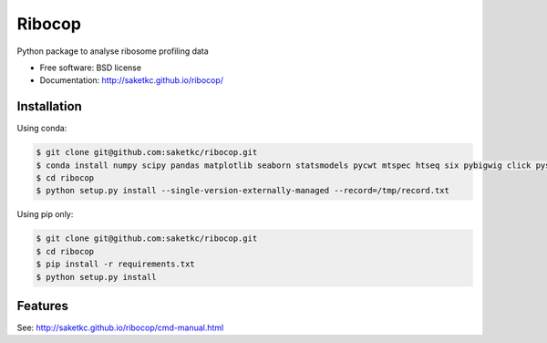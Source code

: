 ===============================
Ribocop
===============================


.. image:: https://img.shields.io/pypi/v/ribocop.svg
        :target: https://pypi.python.org/pypi/ribocop

.. image:: https://travis-ci.com/saketkc/ribocop.svg?token=GsuWFnsdqcXUSp8vzLip&branch=master
    :target: https://travis-ci.com/saketkc/ribocop

.. image:: https://pyup.io/repos/github/saketkc/ribocop/shield.svg
     :target: https://pyup.io/repos/github/saketkc/ribocop/
     :alt: Updates


Python package to analyse ribosome profiling data


* Free software: BSD license
* Documentation: http://saketkc.github.io/ribocop/

Installation
------------

Using conda:

.. code-block:: bash

   $ git clone git@github.com:saketkc/ribocop.git
   $ conda install numpy scipy pandas matplotlib seaborn statsmodels pycwt mtspec htseq six pybigwig click pysam
   $ cd ribocop
   $ python setup.py install --single-version-externally-managed --record=/tmp/record.txt


Using pip only:

.. code-block:: bash

   $ git clone git@github.com:saketkc/ribocop.git
   $ cd ribocop
   $ pip install -r requirements.txt
   $ python setup.py install


Features
--------

See: http://saketkc.github.io/ribocop/cmd-manual.html

